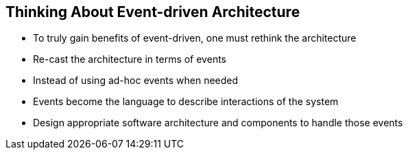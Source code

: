 :data-uri:
:noaudio:

== Thinking About Event-driven Architecture

* To truly gain benefits of event-driven, one must rethink the architecture

* Re-cast the architecture in terms of events 

* Instead of using ad-hoc events when needed

* Events become the language to describe interactions of the system

* Design appropriate software architecture and components to handle those events

ifdef::showscript[]

Transcript:

To truly gain benefits of event-driven, one must rethink things - and re-cast their architectures in terms of events, so that instead of using ad-hoc events when needed, events become the language in which an application’s behavior is expressed, and describe interactions of the system. This can then be used to design an appropriate software architecture and components to handle those events. 


endif::showscript[]

